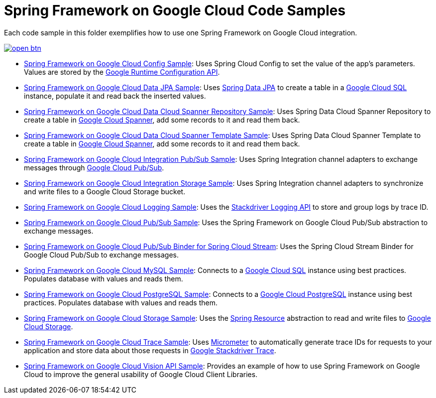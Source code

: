 = Spring Framework on Google Cloud Code Samples

Each code sample in this folder exemplifies how to use one Spring Framework on Google Cloud integration.

image::http://gstatic.com/cloudssh/images/open-btn.svg[link=https://ssh.cloud.google.com/cloudshell/editor?cloudshell_git_repo=https%3A%2F%2Fgithub.com%2FGoogleCloudPlatform%2Fspring-cloud-gcp&cloudshell_open_in_editor=spring-cloud-gcp-samples%2FREADME.adoc]

- link:spring-cloud-gcp-config-sample[Spring Framework on Google Cloud Config Sample]:
Uses Spring Cloud Config to set the value of the app's parameters.
Values are stored by the https://cloud.google.com/deployment-manager/runtime-configurator/reference/rest/[Google Runtime Configuration API].

- link:spring-cloud-gcp-data-jpa-sample[Spring Framework on Google Cloud Data JPA Sample]:
Uses https://projects.spring.io/spring-data-jpa/[Spring Data JPA] to create a table in a https://cloud.google.com/sql/docs/[Google Cloud SQL] instance, populate it and read back the inserted values.

- link:spring-cloud-gcp-data-spanner-repository-sample[Spring Framework on Google Cloud Data Cloud Spanner Repository Sample]:
Uses Spring Data Cloud Spanner Repository to create a table in https://cloud.google.com/spanner/[Google Cloud Spanner], add some records to it and read them back.

- link:spring-cloud-gcp-data-spanner-template-sample[Spring Framework on Google Cloud Data Cloud Spanner Template Sample]:
Uses Spring Data Cloud Spanner Template to create a table in https://cloud.google.com/spanner/[Google Cloud Spanner], add some records to it and read them back.

- link:spring-cloud-gcp-integration-pubsub-sample[Spring Framework on Google Cloud Integration Pub/Sub Sample]:
Uses Spring Integration channel adapters to exchange messages through https://cloud.google.com/pubsub/docs/[Google Cloud Pub/Sub].

- link:spring-cloud-gcp-integration-storage-sample[Spring Framework on Google Cloud Integration Storage Sample]: Uses Spring Integration channel adapters to synchronize and write files to a Google Cloud Storage bucket.

- link:spring-cloud-gcp-logging-sample[Spring Framework on Google Cloud Logging Sample]:
Uses the https://cloud.google.com/logging/docs/[Stackdriver Logging API] to store and group logs by trace ID.

- link:spring-cloud-gcp-pubsub-sample[Spring Framework on Google Cloud Pub/Sub Sample]:
Uses the Spring Framework on Google Cloud Pub/Sub abstraction to exchange messages.

- link:spring-cloud-gcp-pubsub-stream-sample[Spring Framework on Google Cloud Pub/Sub Binder for Spring Cloud Stream]:
Uses the Spring Cloud Stream Binder for Google Cloud Pub/Sub to exchange messages.

- link:spring-cloud-gcp-sql-mysql-sample[Spring Framework on Google Cloud MySQL Sample]:
Connects to a https://cloud.google.com/sql/docs/[Google Cloud SQL] instance using best practices.
Populates database with values and reads them.

- link:spring-cloud-gcp-sql-postgres-sample[Spring Framework on Google Cloud PostgreSQL Sample]:
Connects to a https://cloud.google.com/sql/docs/[Google Cloud PostgreSQL] instance using best practices.
Populates database with values and reads them.

- link:spring-cloud-gcp-storage-resource-sample[Spring Framework on Google Cloud Storage Sample]:
Uses the https://docs.spring.io/spring-framework/docs/current/javadoc-api/org/springframework/core/io/Resource.html[Spring Resource] abstraction to read and write files to https://cloud.google.com/storage/[Google Cloud Storage].

- link:spring-cloud-gcp-trace-sample[Spring Framework on Google Cloud Trace Sample]:
Uses https://micrometer.io/[Micrometer] to automatically generate trace IDs for requests to your application and store data about those requests in https://cloud.google.com/trace/[Google Stackdriver Trace].

- link:spring-cloud-gcp-vision-api-sample[Spring Framework on Google Cloud Vision API Sample]:
Provides an example of how to use Spring Framework on Google Cloud to improve the general usability of Google Cloud
Client Libraries.
